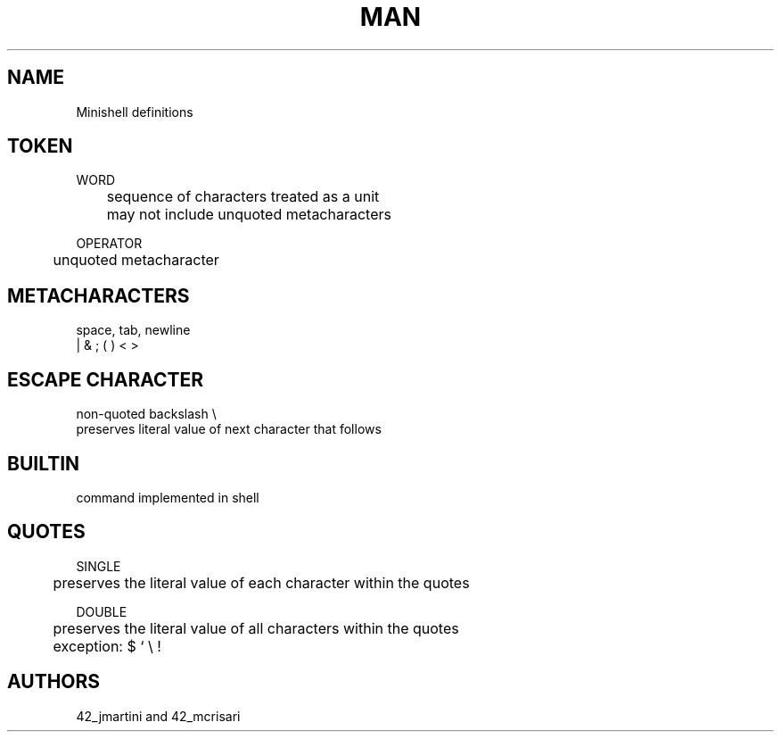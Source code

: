 .TH MAN 0 "2021-09-24" "GNU" "Minishell"

.SH NAME
Minishell definitions

.SH TOKEN
WORD
.br
	sequence of characters treated as a unit
.br
	may not include unquoted metacharacters
.LP
OPERATOR
.br
	unquoted metacharacter

.SH METACHARACTERS
space, tab, newline
.br
| & ; ( ) < >

.SH ESCAPE CHARACTER
non-quoted backslash \\
.br
preserves literal value of next character that follows

.SH BUILTIN
command implemented in shell

.SH QUOTES
.br
SINGLE
.br
	preserves the literal value of each character within the quotes
.LP
DOUBLE
.br
	preserves the literal value of all characters within the quotes
.br
	exception: $ ‘ \\ !

.SH AUTHORS
42_jmartini and 42_mcrisari
